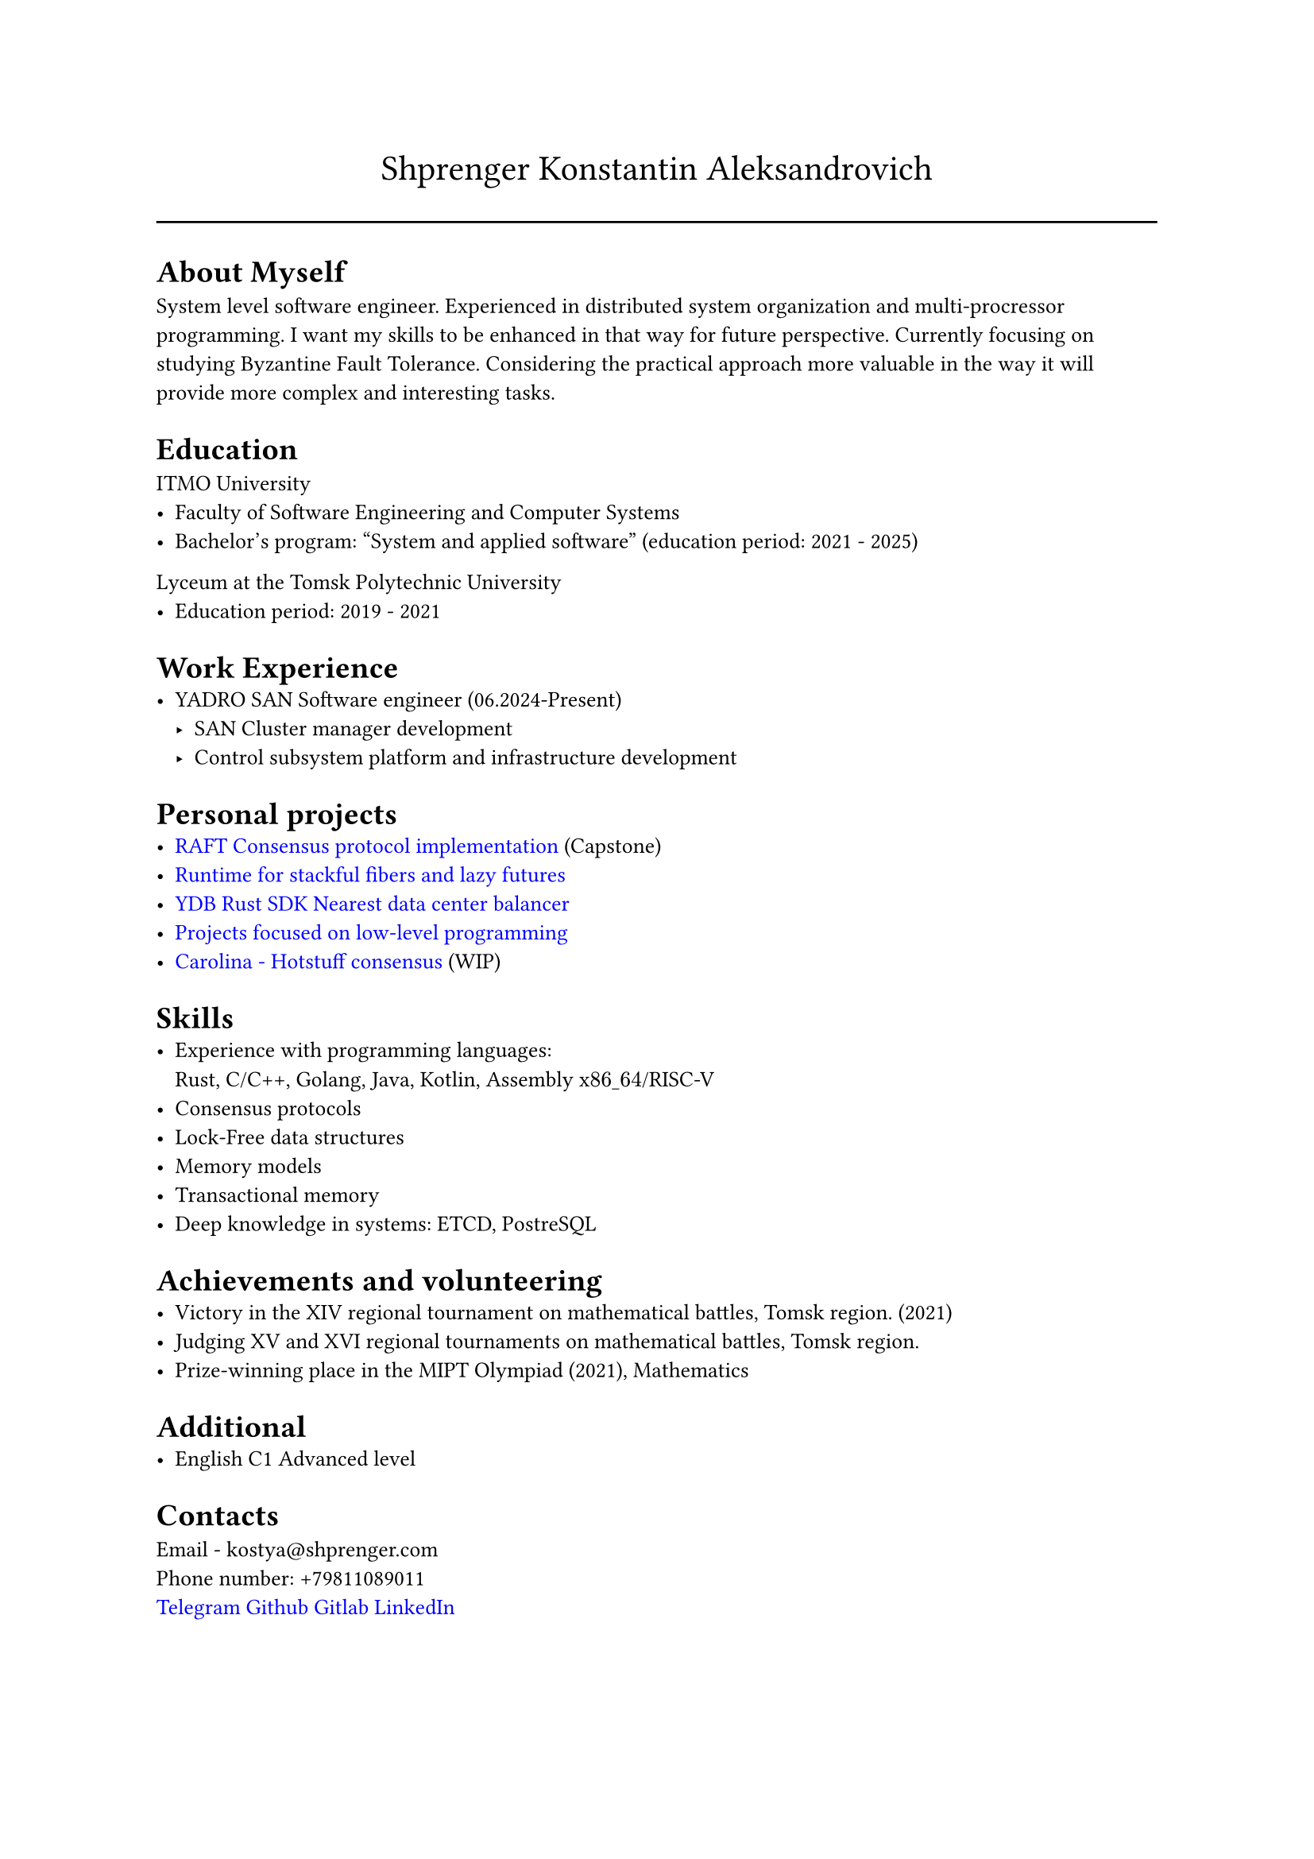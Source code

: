 #show link: set text(rgb("0000FF"))

#text(size: 16pt, align(center,"Shprenger Konstantin Aleksandrovich"))
#line(length: 100%)

#set text(size: 10pt)
= About Myself
System level software engineer. Experienced in distributed system organization and multi-procressor programming.
I want my skills to be enhanced in that way for future perspective.
Currently focusing on studying Byzantine Fault Tolerance.
Considering the practical approach more valuable in the way it will provide more
complex and interesting tasks.

= Education
ITMO University
- Faculty of Software Engineering and Computer Systems
- Bachelor’s program: "System and applied software" (education period: 2021 - 2025)

Lyceum at the Tomsk Polytechnic University
- Education period: 2019 - 2021

= Work Experience
- YADRO SAN Software engineer (06.2024-Present)
  - SAN Cluster manager development
  - Control subsystem platform and infrastructure development

= Personal projects
- #link("https://github.com/kshprenger/raft")[RAFT Consensus protocol implementation] (Capstone)
- #link("https://github.com/kshprenger/chime")[Runtime for stackful fibers and lazy futures]
- #link("https://github.com/ydb-platform/ydb-rs-sdk/pull/206")[YDB Rust SDK Nearest data center balancer]
- #link("https://gitlab.com/private8832910/low-level")[Projects focused on low-level programming]
- #link("https://github.com/kshprenger/carolina")[Carolina - Hotstuff consensus] (WIP)

= Skills
- Experience with programming languages: \
  Rust, C/C++, Golang, Java, Kotlin, Assembly x$86\_64$/RISC-V
- Consensus protocols
- Lock-Free data structures
- Memory models
- Transactional memory
- Deep knowledge in systems:
  ETCD, PostreSQL

= Achievements and volunteering
- Victory in the XIV regional tournament on mathematical battles, Tomsk region. (2021)
- Judging XV and XVI regional tournaments on mathematical battles, Tomsk region.
- Prize-winning place in the MIPT Olympiad (2021), Mathematics

= Additional
- English C1 Advanced level

= Contacts
Email - kostya\@shprenger.com \
Phone number: +79811089011 \
#link("https://t.me/kshprenger")[Telegram]
#link("https://github.com/kshprenger")[Github]
#link("https://gitlab.com/bakalover")[Gitlab]
#link("https://www.linkedin.com/in/kshprenger")[LinkedIn]
